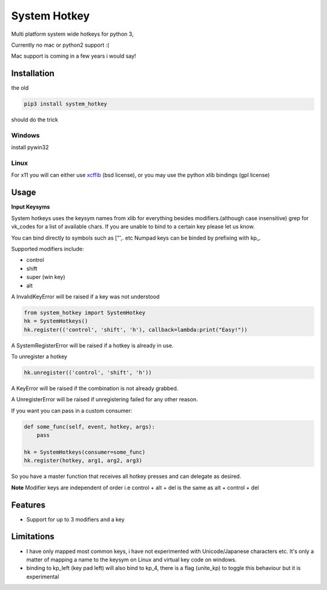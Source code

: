 System Hotkey
=============

Multi platform system wide hotkeys for python 3, 

Currently no mac or  python2 support :(

Mac support is coming in a few years i would say!


Installation
------------

the old 

.. code-block:: bash

    pip3 install system_hotkey

should do the trick

Windows
^^^^^^^
install pywin32

Linux
^^^^^
For x11 you will can either use `xcffib <https://github.com/tych0/xcffib>`_  (bsd license), 
or you may use the python xlib bindings (gpl license)



Usage
------

**Input Keysyms**

System hotkeys uses the keysym names from xlib for everything besides modifiers.(although case insensitive)
grep for vk_codes for a list of available chars.
If you are unable to bind to a certain key please let us know.

You can bind directly to symbols such as ["',. etc
Numpad keys can be binded by prefixing with kp\_.

Supported modifiers include:

- control
- shift
- super (win key)
- alt

A InvalidKeyError will be raised if a key was not understood

.. code-block:: python

    from system_hotkey import SystemHotkey
    hk = SystemHotkeys()
    hk.register(('control', 'shift', 'h'), callback=lambda:print("Easy!"))

A SystemRegisterError will be raised if a hotkey is already in use.

To unregister a hotkey

.. code-block:: python

    hk.unregister(('control', 'shift', 'h'))

A KeyError will be raised if the combination is not already grabbed.

A UnregisterError will be raised if unregistering failed for any other reason.

If you want you can pass in a custom consumer:

.. code-block:: python

    def some_func(self, event, hotkey, args):   
        pass    

    hk = SystemHotkeys(consumer=some_func)
    hk.register(hotkey, arg1, arg2, arg3)

So you have a master function that receives all hotkey presses and can delegate as desired.

**Note**
Modifier keys are independent of order i.e control + alt + del  is the same as alt + control + del
 
Features
--------
- Support for up to 3 modifiers and a key

Limitations
-----------
- I have only mapped most common keys, i have not experimented with Unicode/Japanese characters etc. It's only a matter of mapping a name to the keysym on Linux and virtual key code on windows.

- binding to kp_left (key pad left) will also bind to kp_4, there is a flag (unite_kp) to toggle this behaviour but it is experimental

